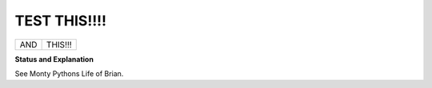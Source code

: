 TEST THIS!!!!
=============
+-----+---------+
| AND | THIS!!! |
+-----+---------+
**Status and Explanation**

See Monty Pythons Life of Brian.
